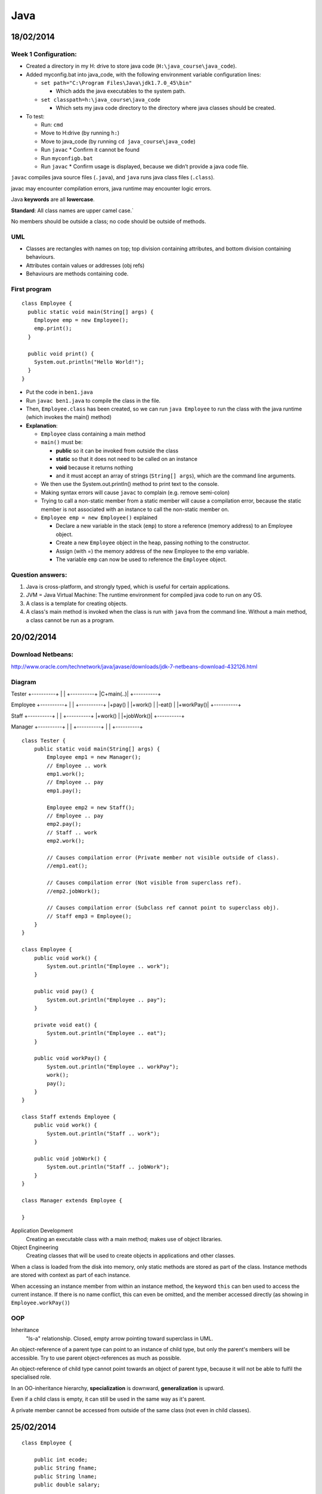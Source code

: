 Java
####

18/02/2014
==========

.. image:: images/week1_1.png

Week 1 Configuration:
---------------------
* Created a directory in my H: drive to store java code
  (``H:\java_course\java_code``).
* Added myconfig.bat into java_code, with the following environment variable
  configuration lines:

  * ``set path="C:\Program Files\Java\jdk1.7.0_45\bin"``

    * Which adds the java executables to the system path.

  * ``set classpath=h:\java_course\java_code``

    * Which sets my java code directory to the directory where java classes
      should be created.

* To test:

  * Run: ``cmd``
  * Move to H:\ drive (by running ``h:``)
  * Move to java_code (by running ``cd java_course\java_code``)
  * Run ``javac``
    * Confirm it cannot be found
  * Run ``myconfigb.bat``
  * Run ``javac``
    * Confirm usage is displayed, because we didn’t provide a java code file.

``javac`` compiles java source files (``.java``), and ``java`` runs java class
files (``.class``).

javac may encounter compilation errors, java runtime may encounter logic errors.

Java **keywords** are all **lowercase**.

**Standard**: All class names are upper camel case.`

No members should be outside a class; no code should be outside of methods.

UML
---

* Classes are rectangles with names on top; top division containing attributes,
  and bottom division containing behaviours.
* Attributes contain values or addresses (obj refs)
* Behaviours are methods containing code.

First program
-------------

::

   class Employee {
     public static void main(String[] args) {
       Employee emp = new Employee();
       emp.print();
     }

     public void print() {
       System.out.println("Hello World!");
     }
   }

* Put the code in ``ben1.java``
* Run ``javac ben1.java`` to compile the class in the file.
* Then, ``Employee.class`` has been created, so we can run ``java Employee`` to
  run the class with the java runtime (which invokes the main() method)
* **Explanation**:

  * ``Employee`` class containing a main method
  * ``main()`` must be:

    * **public** so it can be invoked from outside the class
    * **static** so that it does not need to be called on an instance
    * **void** because it returns nothing
    * and it must accept an array of strings (``String[] args``), which are the
      command line arguments.

  * We then use the System.out.println() method to print text to the console.
  * Making syntax errors will cause ``javac`` to complain (e.g. remove
    semi-colon)
  * Trying to call a non-static member from a static member will cause a
    compilation error, because the static member is not associated with an
    instance to call the non-static member on.
  * ``Employee emp = new Employee()`` explained

    * Declare a new variable in the stack (``emp``) to store a reference (memory
      address) to an Employee object.
    * Create a new ``Employee`` object in the heap, passing nothing to the
      constructor.
    * Assign (with =) the memory address of the new Employee to the emp
      variable.
    * The variable ``emp`` can now be used to reference the ``Employee`` object.

Question answers:
----------

1) Java is cross-platform, and strongly typed, which is useful for certain applications.
2) JVM = Java Virtual Machine: The runtime environment for compiled java code to run on any
   OS.
3) A class is a template for creating objects.
4) A class's main method is invoked when the class is run with ``java`` from the command
   line. Without a main method, a class cannot be run as a program.

20/02/2014
==========

.. image:: images/week1_2.png

Download Netbeans:
------------------
http://www.oracle.com/technetwork/java/javase/downloads/jdk-7-netbeans-download-432126.html

Diagram
-------

Tester
+----------+
|          |
+----------+
|C+main(..)|
+----------+

Employee
+----------+
|          |
+----------+
|+pay()    |
|+work()   |
|-eat()    |
|+workPay()|
+----------+

Staff
+----------+
|          |
+----------+
|+work()   |
|+jobWork()|
+----------+


Manager
+----------+
|          |
+----------+
|          |
+----------+

::

  class Tester {
      public static void main(String[] args) {
	  Employee emp1 = new Manager();
	  // Employee .. work
	  emp1.work();
	  // Employee .. pay
	  emp1.pay();

	  Employee emp2 = new Staff();
	  // Employee .. pay
	  emp2.pay();
	  // Staff .. work
	  emp2.work();

	  // Causes compilation error (Private member not visible outside of class).
	  //emp1.eat();

	  // Causes compilation error (Not visible from superclass ref).
	  //emp2.jobWork();

	  // Causes compilation error (Subclass ref cannot point to superclass obj).
	  // Staff emp3 = Employee();
      }
  }

  class Employee {
      public void work() {
	  System.out.println("Employee .. work");
      }

      public void pay() {
	  System.out.println("Employee .. pay");
      }

      private void eat() {
	  System.out.println("Employee .. eat");
      }

      public void workPay() {
	  System.out.println("Employee .. workPay");
	  work();
	  pay();
      }
  }

  class Staff extends Employee {
      public void work() {
	  System.out.println("Staff .. work");
      }

      public void jobWork() {
	  System.out.println("Staff .. jobWork");
      }
  }

  class Manager extends Employee {

  }

Application Development
  Creating an executable class with a main method; makes use of object libraries.

Object Engineering
  Creating classes that will be used to create objects in applications and other classes.

When a class is loaded from the disk into memory, only static methods are stored as part of
the class. Instance methods are stored with context as part of each instance.

When accessing an instance member from within an instance method, the keyword ``this`` can
ben used to access the current instance. If there is no name conflict, this can even be
omitted, and the member accessed directly (as showing in ``Employee.workPay()``)

OOP
---

Inheritance
  "Is-a" relationship. Closed, empty arrow pointing toward superclass in UML.

An object-reference of a parent type can point to an instance of child type, but only the
parent's members will be accessible. Try to use parent object-references as much as
possible.

An object-reference of child type cannot point towards an object of parent type, because
it will not be able to fulfil the specialised role.

In an OO-inheritance hierarchy, **specialization** is downward, **generalization** is
upward.

Even if a child class is empty, it can still be used in the same way as it's parent.

A private member cannot be accessed from outside of the same class (not even in child
classes).

25/02/2014
==========

.. image:: images/week2_1.png

::

  class Employee {

      public int ecode;
      public String fname;
      public String lname;
      public double salary;

      public Employee(int ecode, String fname, String lname, double salary) {
	  System.out.println("Employee .. constructor");
	  this.ecode = ecode;
	  this.fname = fname;
	  this.lname = lname;
	  this.salary = salary;
      }

      public void pay() {
	  System.out.println("Employee .. pay");
      }

      public String work() {
	  System.out.println("Employee .. work");
	  return ecode + ": " + fname + " " + lname + "\nSalary: $" + salary;
      }

  }

  class Staff extends Employee {

      public Staff(int ecode, String fname, String lname, double salary) {
	  super(ecode, fname, lname, salary);
	  System.out.println("Staff .. constructor");
      }

      // Note how this method overrides work() in Employee for Staff objects.
      public String work() {
	  System.out.println("Staff .. work");
	  return ecode + ": " + lname + ", " + fname + "\nSalary: $" + salary;
      }

  }

  class Manager extends Employee {

      public Manager(int ecode, String fname, String lname, double salary) {
	  super(ecode, fname, lname, salary);
	  System.out.println("Manager .. constructor");
      }

  }

  class Tester {
      public static void main(String[] args) {
	  // Prints "Employee .. constructor" and "Staff .. constructor", as the constructor
	  // is fired.
	  Employee emp = new Staff(1001, "Ben", "Denham", 120000);
	  testEmp(emp);

	  // Prints "Employee .. constructor" and "Manager .. constructor", as the constructor
	  // is fired.
	  Employee mgr = new Manager(1001, "Ben", "Denham", 120000);
	  testEmp(mgr);
      }

      public static void testEmp(Employee emp) {
	  // Prints "{Class} .. work" as work() is fired. Also returns the employee
	  // description, which we store in our local String variable: fullName.
	  String description = emp.work();
	  // Prints the description that we stored in the last line.
	  System.out.println(description);
      }
  }


In Java, attributes are declared in a class with the following syntax::

  [public|private] type attributeName;

Constructors
------------

A special method that is automatically run when an instance of a class is created.

Constructors are useful for initializing variables, and for initializing other required
context (e.g. database connections).

The constructor must be public, must have no return value, and must have the same name as
the class.

Note how we pass arguments to the constructor when initializing an object with ``new`` (see
``Tester.main()``).

Method arguments and return values
----------------------------------

Note how Employee.work() returns a ``String`` instead of ``void``, by declaring the return
type and by using the ``return`` keyword.

We must return a value that matches the specified return data type (String).

Note how in the constructor of Employee, we accepted arguments by specifying the data type
and variable name of each argument.

Note: Because these local variables (fname, lname) conflict with the instance variables of
the same names, the local variables take preference when being referenced, and the instance
variables must be referenced with ``this``. When there is no conflict, instance variables
can be referenced without ``this``.

When an object reference is created of a reference type (E.g. String or another class), the
default value is null. (Primitive types have a default value, such as 0 for number types.)

Local and Instance variables
----------------------------

When local variables conflict with instance variables of the same names, the local
variables take preference when being referenced, and the instance variables must be
referenced with ``this``. When there is no conflict, instance variables can be referenced
without ``this``.

* A local variable is allocated when a method runs, and becomes innaccessible when the method
  finishes.
* An instance variable is allocated when an object is created, and becomes innaccessible when
  the object becomes innaccessible.
* A static variable is allocated when the class is loaded into memory, and becomes
  inaccessible when the class becomes innaccessible (usually when the program finishes).

Overriding
----------

When we declare a method in a class that has already been declared in a parent class with
the same signature (method name and arguments types and order), then that method is said to
**override** the method in the parent class.

Whenever the method is called for an object of the child type (even when the object reference is of parent type), the overriding definition is used instead of the original one.

27/02/2014
==========

``javap class_name`` inspects a class.

Assignment
----------

1. UI
2. Vector
3. Hashtable

Java UI
--------

Earliest form: AWT. AWT had classes for ``Frame``, ``Textfield``,`` Button``,
etc. Problem: the screens were not as good as VB user interfaces.
Namespace: ``java.awt``

Swing extends AWT (through inheritance). Swing classes always start with "J" (e.g.
``JFrame``, ``JButton``). Namespace: ``javax.swing``

To create our own form, we create our own class that inherits from ``JFrame``. Our
custom form will then contain other controls like buttons and textfields.

Using ``import java.awt.*`` will import all class, abstract classes, interfaces, etc.
inside ``java.awt``, but not any sub-namespaces.

Action Listening
----------------

We must have a class that implements ``ActionListener`` by including the method
``public void actionPerformed(ActionEvent ae)``. This class can be our Frame.

We must also add the instance of our ``ActionListener`` as a listener for a control. For
example, if I want the current frame I am constructing to listen to btnOkay, I use:
``btnOkay.addActionListener(this); // this is my frame that implements ActionListener``.

::
  import java.awt.*;
  import javax.swing.*;
  import java.awt.event.*;

  class MainFrame extends JFrame implements ActionListener {

      JTextField txtCustomerName;

      public MainFrame() {

	  setTitle("My First UI");
	  // Don't use any automatic layout. If we used a layout, we wouldn't need to
	  // specify all of bounds.
	  setLayout(null);
	  // Use setBounds(posX, posY, width, height) to position the Frame.
	  setBounds(10, 10, 400, 600);

	  // Create our form controls.
	  JLabel lblCustomerName = new JLabel("Customer Name");
	  txtCustomerName = new JTextField();
	  JButton btnOkay = new JButton("Okay");
	  JButton btnGet = new JButton("Get");

	  // Use setBounds(posX, posY, width, height) to position the controls.
	  lblCustomerName.setBounds(20, 20, 100, 20);
	  txtCustomerName.setBounds(120, 20, 200, 20);
	  btnOkay.setBounds(20, 60, 80, 20);
	  btnGet.setBounds(120, 60, 80, 20);

	  // Subscribe our Frame to the actions of the button.
	  btnOkay.addActionListener(this);
	  btnGet.addActionListener(this);

	  // We add the items to the container instead of this object in order to avoid
	  // conflicts with the JFrame superclass?
	  Container con = getContentPane();
	  con.add(lblCustomerName);
	  con.add(txtCustomerName);
	  con.add(btnOkay);
	  con.add(btnGet);

	  // Show the frame.
	  setVisible(true);
      }

      // Implements the ActionListener interface. Handles actions this Frame is listening to.
      public void actionPerformed(ActionEvent ae) {
	  String msg = ae.getActionCommand();
	  txtCustomerName.setText(msg);
      }

  }

  class Tester {

      public static void main(String[] args) {
	  // Create a new frame object.
	  JFrame f = new MainFrame();
      }

  }

Basic ideas of Swing Frame
--------------------------

* Extend ``javax.swing.JFrame``, and implement ``java.awt.event.ActionListener``
* Use instance variables for controls that need to be shared between methods.
* In the constructor:

  * Configure the Frame (Set title, bounds, no layout)
  * Create controls (in local variables, and setting instances of instance variables)
  * Configure controls (Sset bounds, etc.)
  * Set up Frame to listen to controls (``control.addActionListener(this);``)
  * Add the controls to the Frame's container.
  * Set the Frame to be visible

* In actionPerformed(ActionEvent ae):

  * Handle control actions (events) based on the contents of ae.
  * ``java.awt.event.ActionEvent`` stores information about an action that fired.

04/03/2014
==========

.. image:: images/week3_1.png

::

  import java.awt.*;
  import javax.swing.*;
  import java.awt.event.*;

  class ProductFrame extends JFrame {

      public ProductFrame() {
	  setTitle("Product");
	  setLayout(null);
	  setBounds(10, 10, 400, 220);

	  JLabel lblPcode = new JLabel("Pcode:");
	  JLabel lblDescription = new JLabel("Description:");
	  JLabel lblPrice = new JLabel("Price:");
	  JTextField txtPcode = new JTextField();
	  JTextField txtDescription = new JTextField();
	  JTextField txtPrice = new JTextField();
	  JButton btnAdd = new JButton("Add");
	  JButton btnChange = new JButton("Change");
	  JButton btnDelete = new JButton("Delete");

	  lblPcode.setBounds(20, 20, 100, 20);
	  lblDescription.setBounds(20, 60, 100, 20);
	  lblPrice.setBounds(20, 100, 100, 20);
	  txtPcode.setBounds(130, 20, 100, 20);
	  txtDescription.setBounds(130, 60, 230, 20);
	  txtPrice.setBounds(130, 100, 100, 20);
	  btnAdd.setBounds(20, 140, 100, 20);
	  btnChange.setBounds(140, 140, 100, 20);
	  btnDelete.setBounds(260, 140, 100, 20);

	  ActionListener listener = new ProductFrameListener();
	  btnAdd.addActionListener(listener);
	  btnChange.addActionListener(listener);
	  btnDelete.addActionListener(listener);

	  Container container = getContentPane();
	  container.add(lblPcode);
	  container.add(txtPcode);
	  container.add(lblDescription);
	  container.add(txtDescription);
	  container.add(lblPrice);
	  container.add(txtPrice);
	  container.add(btnAdd);
	  container.add(btnChange);
	  container.add(btnDelete);

	  setVisible(true);
      }

  }

  class ProductFrameListener implements ActionListener {

      public void actionPerformed(ActionEvent ae) {
	  System.out.println("ProductListener: '" + ae.getActionCommand() + "' button was clicked.");
      }

  }

  class Tester {

      public static void main(String[] args) {
	  JFrame frame = new ProductFrame();
      }

  }


Above is code similar to last week's, but with more fields and buttons.

Also, we use a separate ``ProductFrameListener`` to listen to our button events,
rather than making the ``ProductFrame`` act as a listener.

HOMEWORK: CREATE UML FROM THE ABOVE CODE.

Collections Framework
---------------------

Vector
``````

Can have a generic type, but doens't have to: ``Vector<E>``

Hashtable
`````````

06/03/2014
==========

Don't classify a class (e.g. ``+String type``), use subtyping.


::

  Object a = null;
  a.toString();

The above code causes a null pointer exception.

Try to avoid using ``instanceof`` and typecasting.

11/03/2014
==========

Vectors are serial, because their items must be referred to by an index, not by
a key.

We do not need to state the size of a vector when we create it; it is dynamic.

Vectors can store any type of object at the same time, by being a vector of
objects.

When working with an object reference of parent type, we must typecast to a
child type in order to access the public members of the child type::

  import java.util.*;

  class Tester {

    public static void main(String[] args) {
	Vector v = new Vector();
	v.add("A");
	v.add("B");
	v.add("C");

	int si = v.size();
	for (int i=0; i < si; i++) {
	    String cc = (String) v.elementAt(i);
	    System.out.println(cc);
	}
    }

  }

When do not need to explicitly typecast a child type to a parent type object
reference: the conversion is implicit::

  Object myObject = "Hello World";

Try not to use ``instanceof`` and typecasting at all costs, by using common
parent class (normal or abstract) or interface ojbect references::

  import java.util.*;

  abstract class Person {

      abstract public void prt();

  }

  class Customer extends Person {

      String id;

      public Customer(String id) {
	  this.id = "C" + id;
      }

      public void prt() {
	  System.out.println("Customer: " + id);
      }

  }

  class Employee extends Person {

      String id;

      public Employee(String id) {
	  this.id = "E" + id;
      }

      public void prt() {
	  System.out.println("Employee: " + id);
      }

  }

  class Tester {

      public static void main(String[] args) {
	  Vector v = new Vector();
	  //Vector<Person> v = new Vector<Person>();

	  Employee e = new Employee("1001");
	  v.add(e);
	  e = new Employee("1002");
	  v.add(e);

	  Customer c = new Customer("1001");
	  v.add(c);

	  System.out.println("Number of elements: " + v.size());

	  int si = v.size();
	  for (int i = 0; i < si; i++) {
	      /*
	      Object obj = v.elementAt(i);
	      if (obj instanceof Employee) {
		  e = (Employee) obj;
		  e.prt();
	      }
	      else if (obj instanceof Customer) {
		  c = (Customer) obj;
		  c.prt();
	      }
	      */

	      Person p = (Person) v.elementAt(i);

	      //Person p = v.elementAt(i);

	      p.prt();
	  } 
      }

  }

Hashtable
---------

Advantages:

* Can be used as a serial device (like a vector).
* Supports random access (by key, not index).

``Hashtable.put(key, value)``
  Stores a new value.

``Hashtable.get(key)``
  Gets a value stored for a given key.

``Hashtable.keys()`` and ``Hastable.elements()`` return Enumerations of the keys
and elements respectively. There is no guarantee as to the order of the
objects in the enumeration.

We can go through an enumeration using ``hasMoreElements()`` and
``nextElement()``::

  Enumeration en = h.elements();
  while (en.hasMoreElements()) {
    c = (Customer) en.nextElement();
    c.prt();
  }

Hashtables can take generics: ``HashTable<Key, Value>``.

Full example::

  import java.util.*;

  abstract class Person {

      abstract public void prt();

  }

  class Customer extends Person {

      String id;
      String name;

      public Customer(String id, String name) {
	  this.id = "C" + id;
	  this.name = name;
      }

      public void prt() {
	  System.out.println("Customer: " + id + " - " + name);
      }

  }

  class Employee extends Person {

      String id;

      public Employee(String id) {
	  this.id = "E" + id;
      }

      public void prt() {
	  System.out.println("Employee: " + id);
      }

  }

  class Tester {

      public static void main(String[] args) {
	  String[] ccode = {"1001", "1002", "1003"};
	  String[] cname = {"Sam", "Mona", "Mark"};

	  Customer c = null;
	  Hashtable h = new Hashtable();
	  // Hashtable<String, Person> h = new Hashtable<String, Person>();

	  // Store customers in the Hashtable.
	  for (int i=0; i < ccode.length; i++) {
	      c = new Customer(ccode[i], cname[i]);
	      h.put(ccode[i], c);
	  }

	  // Retrieve customers from the Hashtable.
	  for (int i=0; i < ccode.length; i++) {
	      c = (Customer) h.get(ccode[i]);
	      c.prt();
	  }

	  System.out.println("-----------------------------");

	  Enumeration en = h.keys();
	  String code;
	  while (en.hasMoreElements()) {
	      code = (String) en.nextElement();
	      c = (Customer) h.get(code);
	      c.prt();
	  }

	  System.out.println("-----------------------------");

	  en = h.elements();
	  while (en.hasMoreElements()) {
	      c = (Customer) en.nextElement();
	      c.prt();
	  }
      }

  }

13/03/2014
==========

.. image:: images/week4_2.png


Employee (ecode, fname, lname)
Customer (ccode, name, ecode)

Note: In UML 2, an object can be represented like a class, but with a name like:
``objectName:ClassName`` that is underlined (object name is optional, but the
colon must be used).

Collection is slower than Enumeration, but safer when multithreading.

Example::

  import java.util.*;

  class Customer {

      String ccode;
      String name;
      Employee employee;

      public Customer(String ccode, String name, Employee employee) {
	  this.ccode = ccode;
	  this.name = name;
	  this.employee = employee;
      }

      public void print() {
	  System.out.println("Customer: " + ccode + " - " + name);
      }

  }

  class Employee {

      String ecode;
      String firstName;
      String lastName;
      Hashtable<String, Customer> customers;
      //Vector<Customer> customers;

      public Employee(String ecode, String firstName, String lastName) {
	  this.ecode = ecode;
	  this.firstName = firstName;
	  this.lastName = lastName;
	  customers = new Hashtable<String, Customer>();
	  //customers = new Vector<Customer>();
      }

      public void createCustomer(String ccode, String name) {
	  customers.put(ccode, new Customer(ccode, name, this));
	  //customers.add(new Customer(ccode, name, this));
      }

      public void listCustomers() {
	  /*
	  // Collection is slower than Enumeration, but safer when multithreading.
	  for (Customer customer : customers.values()) {
	      customer.print();
	  }
	  */
	  Customer customer;
	  Enumeration<Customer> customersEnum = customers.elements();
	  while (customersEnum.hasMoreElements()) {
	      customer = customersEnum.nextElement();
	      customer.print();
	  }
	  /*
	  // Alternative approach, so that we have access to each key.
	  String ccode;
	  Enumeration<String> ccodes = customers.keys();
	  while (ccodes.hasMoreElements()) {
	      ccode = ccodes.nextElement();
	      customer = customers.get(ccode);
	      customer.print();
	  }
	  */
	  /*
	  // For a Vector.
	  int size = customers.size();
	  for (int i = 0; i < size; i++) {
	      customer = customers[i];
	      customer.print();
	  }
	   */
      }

      public void print() {
	  System.out.println("Employee: " + ecode + " - " + firstName + " " + lastName);
      }

  }

  class Customers extends Hashtable<String, Customer> {

  }

  class Tester {

      public static void main(String[] args) {
	  // Use of arrays.
	  String[] ecode = {"E1001", "E1002", "E1003"};
	  String[] firstName = {"John", "Eric", "Michael"};
	  String[] lastName = {"Cleese", "Idle", "Palin"};

	  Employee[] employees = new Employee[3];
	  for(int i = 0; i < employees.length; i++) {
	      employees[i] = new Employee(ecode[i], firstName[i], lastName[i]);
	  }

	  for(int i = 0; i < employees.length; i++) {
	      employees[i].print();
	  }

	  // Demonstrate customers in employee.
	  Employee e = new Employee("E1001", "Ben", "Denham");
	  e.print();
	  e.createCustomer("C1001", "Datacom");
	  e.createCustomer("C1002", "Telecom");
	  e.listCustomers();

	  // Demonstrate extended Hashtable with set generics.
	  Customers test = new Customers();
	  test.put("abc", new Customer("123", "a", e));
	  Customer c = test.get("abc");
	  c.print();
      }

  }

You should extend swing controls. E.g. ``JTextField <|-- CustomerField``.

This means that you can reuse specific components.

Homework: Look up other collections in collections framework.

18/03/2014
==========

.. image:: images/week5_1.png

Early binding vs. late binding
------------------------------

Early binding: Add relationship on construction. (must-have relationship)

Late binding: Add relationship at later point. (may-have relationship)

3 HAS-A relationships:

1. MUST-HAVE
2. MAY-HAVE
3. USES

When implementing a design:

1. Implement IS-A relationships.
2. Implement HAS-A relationships (except USES).
3. Attributes.

   * Getters/Setters.

4. 

Use super() to call the parent constructor. super() must be the first line in
the constructor.

Instead of public attributes, use getters and setters::

  private double salary;

  public double getSalary() {
    return salary;
  }
  public void setSalary(double salary) {
    this.salary = salary;
  }

Don't show getters and setters in UML diagrams.

Example::

  import java.util.*;

  abstract class Employee {

      private Customers customers;

      public Customers getCustomers() {
	  return customers;
      }

      public void setCustomers(Customers customers) {
	  this.customers = customers;
      }

  }

  class SalesPerson extends Employee {

      public SalesPerson(Customers customers) {
	  setCustomers(customers);
      }

  }
  class OtherStaff extends Employee {}

  class Customers extends Hashtable {}
  abstract class Customer {}
  class CashCustomer extends Customer {}
  class CreditCustomer extends Customer {}

  class Tester {

      public static void main(String[] args) {

      }

  }

25/03/2014
==========

.. image:: images/week6_1.png

Bouncing ball example::

  import java.awt.*;
  import javax.swing.*;

  class Board extends JPanel {

      private JFrame frame;

      public Board() {
	  frame = new JFrame();
	  frame.setBounds(10, 10, 600, 600);
	  Container container = frame.getContentPane();
	  container.add(this);
	  // Must be done before getting the graphics, otherwise getGraphics()
	  // will return null.
	  frame.setVisible(true);
	  setBackground(Color.white);

	  Graphics g = getGraphics();
	  Ball ball = new Ball(g, 50);
	  ball.setLocation(50, 80);
	  ball.setVelocity(1, 2);
	  while (true) {
	      ball.move();
	      ball.draw();
	  }
      }

  }

  class Ball {

      private Graphics g;
      private int diameter;
      private int x;
      private int y;
      private int xVelocity = 1;
      private int yVelocity = 1;

      public Ball(Graphics g, int diameter) {
	  this.g = g;
	  this.diameter = diameter;
      }

      public void setLocation(int x, int y) {
	  this.x = x;
	  this.y = y;
      }

      public void setVelocity(int xVelocity, int yVelocity) {
	  this.xVelocity = xVelocity;
	  this.yVelocity = yVelocity;
      }

      public void move() {
	  x += xVelocity;
	  y += yVelocity;

	  if (x > 500 || x < 0) {
	      xVelocity = -xVelocity;
	  }

	  if (y > 500 || y < 0) {
	      yVelocity = -yVelocity;
	  }
      }

      public void draw() {
	  g.setColor(Color.red);
	  g.fillOval(x, y, diameter, diameter);
	  try {
	      Thread.sleep(20);
	  }
	  catch (InterruptedException ex) {}
	  g.setColor(Color.white);
	  g.fillOval(x, y, diameter, diameter);
      }

  }

  class Tester {

      public static void main(String[] args) {
	  new Board();
      }

  }

27/03/2014
==========

.. image:: images/week6_2.png

MouseListener works in exactly the same way as ActionListener.

Threads
-------

2 ways to do multithreading:

* Class extends Thread::

  class Ball extends Thread {
     public void run() {
       while(true) {
         // Do stuff
       }
     }
  }

  class Tester {
    public static void main() {
      Ball ball = new Ball();
      ball.start();
    }
  }

* Class implements Runnable, and we create a new Thread with the Runnable as an
  argument::

    class Ball implements Runnable {
       public void run() {
	 while(true) {
	   // Do stuff
	 }
       }
    }

    class Tester {
      public static void main() {
	Ball ball = new Ball();
	Thread thread = new Thread(ball);
	thread.start();
      }
    }

We run start() instead of run(), because start() includes the setup for a
thread, and includes running run().

If a thread is constructed with a Runnable, that is run instead of the thread's
run() method.

Multiple balls example::

  import java.awt.*;
  import java.awt.event.*;
  import javax.swing.*;

  class Board extends JPanel implements MouseListener {

      private JFrame frame;

      public Board() {
	  addMouseListener(this);
	  frame = new JFrame();
	  frame.setBounds(10, 10, 600, 600);
	  Container container = frame.getContentPane();
	  container.add(this);
	  // Must be done before getting the graphics, otherwise getGraphics()
	  // will return null.
	  frame.setVisible(true);
	  setBackground(Color.white);

	  Graphics g = getGraphics();
	  Ball ball;
	  Thread ballThread;
	  for (int i = 0; i < 10; i++) {
	      ball = new Ball(g, i * 10);
	      ball.setLocation((int)Math.random() * 100, (int)Math.random() * 100);
	      ball.setVelocity(i, 10 - i);
	      // If Ball extended Thread, we could use:
	      //ball.start();
	      ballThread = new Thread(ball);
	      ballThread.start();
	  }
      }

      public void mouseClicked(MouseEvent me) {
	  System.out.println(String.format("%s,%s", me.getX(), me.getY()));
      }

      public void mousePressed(MouseEvent me) { }
      public void mouseReleased(MouseEvent me) { }
      public void mouseEntered(MouseEvent me) { }
      public void mouseExited(MouseEvent me) { }

  }

  class Ball implements Runnable {

      private Graphics g;
      private int diameter;
      private int x;
      private int y;
      private int xVelocity = 1;
      private int yVelocity = 1;

      public Ball(Graphics g, int diameter) {
	  this.g = g;
	  this.diameter = diameter;
      }

      public void setLocation(int x, int y) {
	  this.x = x;
	  this.y = y;
      }

      public void setVelocity(int xVelocity, int yVelocity) {
	  this.xVelocity = xVelocity;
	  this.yVelocity = yVelocity;
      }

      public void move() {
	  x += xVelocity;
	  y += yVelocity;

	  if (x > 500 || x < 0) {
	      xVelocity = -xVelocity;
	  }

	  if (y > 500 || y < 0) {
	      yVelocity = -yVelocity;
	  }
      }

      public void draw() {
	  g.setColor(Color.blue);
	  g.fillOval(x, y, diameter, diameter);
	  try {
	      Thread.sleep(20);
	  }
	  catch (InterruptedException ex) {}
	  g.setColor(Color.white);
	  g.fillOval(x, y, diameter, diameter);
      }

      public void run() {
	  while (true) {
	      move();
	      draw();
	  }
      }

  }

01/04/2014
==========

Thread is basically::

  Runnable
    +run()

  Thread implements Runnable
    -r:Runnable
    +()
    +(r:Runnable)
      my.r = r
    +start()
      if (r == null)
        run()
      else
        r.run()
    +run()

So we can either extend thread::

  Ball extends Thread
    +run()
      ...
    +(s)main(args:String[])
      b:Ball = new Ball()
      b.start()

or implement runnable::

  Ball implements Runnable
    +run()
      ...
    +(s)main(args:String[])
      b:Ball = new Ball()
      t:Thread = new Thread(b)
      t.start()

A static method can be called on a class or an instance.

To kill a "ball":

* Stop thread
* Paint white
* Remove listener

Example::

  import java.awt.*;
  import java.awt.event.*;
  import javax.swing.*;

  class Board extends JPanel implements MouseListener {

      private JFrame frame;

      public Board() {
	  addMouseListener(this);
	  frame = new JFrame();
	  frame.setBounds(10, 10, 600, 600);
	  Container container = frame.getContentPane();
	  container.add(this);
	  // Must be done before getting the graphics, otherwise getGraphics()
	  // will return null.
	  frame.setVisible(true);
	  setBackground(Color.white);

	  Ball ball;
	  Thread ballThread;
	  for (int i = 0; i < 10; i++) {
	      ball = new Ball(this, 30 + i * 10);
	      ball.setLocation((int)Math.random() * 100, (int)Math.random() * 100);
	      ball.setVelocity(i, 10 - i);

	      // If Ball extended Thread, we could use:
	      //ball.start();
	      ballThread = new Thread(ball);
	      ballThread.start();
	  }
      }

      public void mouseClicked(MouseEvent me) {
	  System.out.println(String.format("%s,%s", me.getX(), me.getY()));
      }

      public void mousePressed(MouseEvent me) { }
      public void mouseReleased(MouseEvent me) { }
      public void mouseEntered(MouseEvent me) { }
      public void mouseExited(MouseEvent me) { }

  }

  class Ball implements Runnable, MouseListener {

      private static int idCounter;
      private int id;
      private boolean alive = true;
      private JPanel panel;
      private Graphics g;
      private int diameter;
      private int x;
      private int y;
      private int xVelocity = 1;
      private int yVelocity = 1;

      public Ball(JPanel panel, int diameter) {
	  id = idCounter++;
	  this.panel = panel;
	  panel.addMouseListener(this);
	  g = panel.getGraphics();
	  this.diameter = diameter;
      }

      public void setLocation(int x, int y) {
	  this.x = x;
	  this.y = y;
      }

      public void setVelocity(int xVelocity, int yVelocity) {
	  this.xVelocity = xVelocity;
	  this.yVelocity = yVelocity;
      }

      public void move() {
	  x += xVelocity;
	  y += yVelocity;

	  if (x > 500 || x < 0) {
	      xVelocity = -xVelocity;
	  }

	  if (y > 500 || y < 0) {
	      yVelocity = -yVelocity;
	  }
      }

      public void draw() {
	  g.setColor(Color.blue);
	  g.fillOval(x, y, diameter, diameter);
	  g.setColor(Color.white);
	  int radius = diameter/2;
	  g.drawString(String.format("%d", id), x + radius, y + radius);
	  try {
	      Thread.sleep(20);
	  }
	  catch (InterruptedException ex) {}
	  hide();
      }

      public void run() {
	  while (alive) {
	      move();
	      draw();
	  }
      }

      public void hide() {
	  g.setColor(Color.white);
	  g.fillOval(x, y, diameter, diameter);
      }

      public void delete() {
	  System.out.println(String.format("Deleted ball %d", id));
	  alive = false;
	  hide();
	  panel.removeMouseListener(this);
      }

      public boolean contains(int xc, int yc) {
	  return (xc > x && xc < x + diameter &&
		  yc > y && yc < y + diameter);
      }

      public void mouseClicked(MouseEvent me) {
	  if (contains(me.getX(), me.getY())) {
	      delete();
	  }
      }

      public void mousePressed(MouseEvent me) { }
      public void mouseReleased(MouseEvent me) { }
      public void mouseEntered(MouseEvent me) { }
      public void mouseExited(MouseEvent me) { }

  }

  class Tester {

      public static void main(String[] args) {
	  new Board();
      }

  }

03/04/2014
==========

.. image:: images/week7_2.png

Inner classes are classes that are declared within a class.

Inner classes can be declared at the **instance level** or **method level**.

An inner class declared at the instance level is shown in UML by composition
(shaded diamond).

An inner class declared at the method level is not included in a UML diagram.

* A private inner class can only be used within the class.
* A public inner class can be used for object references outside of the class
  (with Outer.Inner), but not created outside of the class (An instance is
  needed for creation).
* A public static inner class can be created and stored outside of the class.
* A class declared within a method can only be accessed within that method, and
  only in the lines following the declaration of the inner class.

Example::

  class Employee {

      // Instance-level inner class.
      // Can't store an instance outside of the class.
      private class Job {

	  public void m1() {
	      System.out.println("Inner class of Employee - Job .. m1");
	  }

      }

      // Public Instance-level inner class.
      // Can't create an instance outside of the class.
      class Car {

	  public void m6() {
	      System.out.println("Inner class of Employee - Car .. m6");
	  }

      }

      // Public, static instance-level inner class (can be created from outside).
      // Can create and store instance outside of the class.
      static class Food {

	  public void m5() {
	      System.out.println("Inner class of Employee - Food .. m5");
	  }

      }

      public void m2() {
	  Job j = new Job();
	  j.m1();
      }

      public void m3() {
	  Job j = new Job();
	  j.m1();
      }

      public Car m4() {
	  return new Car();
      }

      public void m7() {
	  // Note, Pencil mut be declared in the method before creating an instance.
	  // Otherwise, the operations are out of sequence.
	  // Can't be accessed at all from outside the method.
	  class Pencil {

	      public void m8() {
		  System.out.println("Inner class of Employee m7 - Pencil .. m8");
	      }

	  }
	  Pencil p1 = new Pencil();
	  p1.m8();
      }

  }

  class Tester {

      public static void main(String[] args) {
	  Employee e1 = new Employee();
	  e1.m2();
	  e1.m3();
	  e1.m7();
	  Employee.Car c1 = e1.m4();
	  c1.m6();
	  Employee.Food f1 = new Employee.Food();
	  f1.m5();
      }

  }

Final access modifier
---------------------

* The value of a final attribute cannot be changed.
* A final method cannot be overridden.
* A final class cannot be extended.

Public, static, final attributes can even be declared in an interface.

Example::

  class Mathematics {

      // The value of a final attribute cannot be changed.
      public final float pi = 3.14f;

      public void m1() {
	  // Final value cannot be changed.
	  // pi = 5f;
      }

      // Final method cannot be overridden.
      public final int sum(int x, int y) {
	  return x + y;
      }

  }

  // A final class cannot be extended.
  final class Calculus extends Mathematics {

      public void m2() {
	  // Final value cannot be changed.
	  // pi = 7f;
      }

      // Final method cannot be overridden.
      /*
      public int sum(int x, int y) {
	  return x + y + 1;
      }
      */

  }


  // A final class cannot be extended.
  /*
  class Algebra extends Calculus {

  }
  */

  class Tester {

      public static void main(String[] args) {
	  Calculus c = new Calculus();

	  // Final value cannot be changed.
	  // c.pi = 4;

	  System.out.println(c.pi);
	  System.out.println(c.sum(2, 2));
      }

  }

A non-GUI component should not use Listeners, but should use **observation**
instead::

  import java.util.*;

  class Supervisor implements Observer {

      public void update(Observable observable, Object object) {
	  System.out.println(String.format("Observer Supervisor .. update - %s", observable));
      }

  }

  class Worker extends Observable {

      public void call() {
	  setChanged();
	  notifyObservers();
      }

  }

  class Tester {

      public static void main (String[] args) {
	  Supervisor s = new Supervisor();
	  Worker w = new Worker();
	  w.addObserver(s);
	  w.call();
      }

  }

10/04/2014
==========

.. image:: images/week8_2.png

::

  import java.sql.*;

  try {
    Class.forName("sun.jdbc.odbc.JdbcOdbcDriver");
    Connection connect = DriverManager.getConnection("jdbc:odbc:sam","","");
    Statement st = connect.createStatement();
    ResultSet rs = st.executeQuery("SELECT name, playerno FROM Players”);

    while (rs.next()) {
      System.out.println(rs.getString(1)+ " " + rs.getString(2));
    }
  } catch (Exception e) {}

Before any database connection can be made, we must load the driver class by
calling the static method forName() on Class.

DriverManager has static getConnection(), which returns an object that
implements the Connection interface.

The connection has createStatement(), which returns an object that implements
the Statement interface.

The statement has methods like executeQuery(), that will execute the query
through the db connection, and returns an object implementing the ResultSet
interface.

The result set can be navigated and accessed with methods such as next() and
getString(). 

Example of querying and displaying data in UI::

  import java.sql.*;
  import java.awt.*;
  import javax.swing.*;
  import java.awt.event.*;

  class Tester {

      public static void main(String[] args) {
	  try {
	      Class.forName("sun.jdbc.odbc.JdbcOdbcDriver");
	      Connection connection = DriverManager.getConnection("jdbc:odbc:tennis_access","","");
	      PlayerForm playerForm = new PlayerForm(connection);
	      // We should really close the connection at some point.
	  } catch (Exception e) {
	      System.out.println(e);
	  }
      }

  }

  class PlayerForm extends JFrame implements ActionListener {

      JTextField txtPlayerNo;
      JTextField txtName;
      JTextField txtInitials;
      JTextField txtTown;
      Connection connection;

      public PlayerForm(Connection connection) {
	  this.connection = connection;

	  setTitle("Players");
	  setBounds(10, 10, 400, 600);

	  JLabel lblPlayerNo = new JLabel("Player no:");
	  txtPlayerNo = new JTextField();
	  JLabel lblName = new JLabel("Name:");
	  txtName = new JTextField();
	  JLabel lblInitials = new JLabel("Initials:");
	  txtInitials = new JTextField();
	  JLabel lblTown = new JLabel("Town:");
	  txtTown = new JTextField();
	  JButton btnSearch = new JButton("Search");

	  lblPlayerNo.setBounds(10, 10, 100, 20);
	  txtPlayerNo.setBounds(130, 10, 100, 20);
	  lblName.setBounds(10, 70, 100, 20);
	  txtName.setBounds(130, 70, 100, 20);
	  lblInitials.setBounds(10, 100, 100, 20);
	  txtInitials.setBounds(130, 100, 100, 20);
	  lblTown.setBounds(10, 130, 100, 20);
	  txtTown.setBounds(130, 130, 100, 20);
	  btnSearch.setBounds(10, 40, 100, 20);

	  btnSearch.addActionListener(this);

	  Container container = getContentPane();
	  // We have to set layout on the container because this is java 1.4.
	  container.setLayout(null);
	  container.add(lblPlayerNo);
	  container.add(txtPlayerNo);
	  container.add(btnSearch);
	  container.add(lblName);
	  container.add(txtName);
	  container.add(lblInitials);
	  container.add(txtInitials);
	  container.add(lblTown);
	  container.add(txtTown);

	  setVisible(true);
      }

      public void actionPerformed(ActionEvent ae) {
	  Player p = new Player(connection);
	  int playerno = Integer.parseInt(txtPlayerNo.getText());
	  String[] player = new String[3];
	  try {
	      player = p.getPlayer(playerno);
	  } catch (Exception e) {
	      System.out.println(e);
	  }
	  txtName.setText(player[0]);
	  txtInitials.setText(player[1]);
	  txtTown.setText(player[2]);
      }

  }

  class Player {

      private Connection connection;

      public Player(Connection connection) {
	  this.connection = connection;
      }

      public String[] getPlayer(int playerno) throws SQLException{
	  Statement statement = connection.createStatement();
	  String query = "select name, initials, town from players where playerno = " + playerno;
	  ResultSet result = statement.executeQuery(query);

	  if (result.next()) {
	      return new String[] {result.getString(1), result.getString(2), result.getString(3)};
	  }

	  return null;
      }

  }

Task:

User enters player number into screen.
Presses "Get" button.
Client calls application server with RMI.
Server calls DB server with RMI.
DB server gets name and town from tennis.mdb.
Data gets passed back through, and Name and Town fields are populated.
Exit button closes application.

Factory Method Design Pattern
=============================

Class contains a private constructor so a new object cannot be created from
outside the class.

A static method will be provided in the class that will create and return a new
object.

This is used when initialization of the object is difficult.
